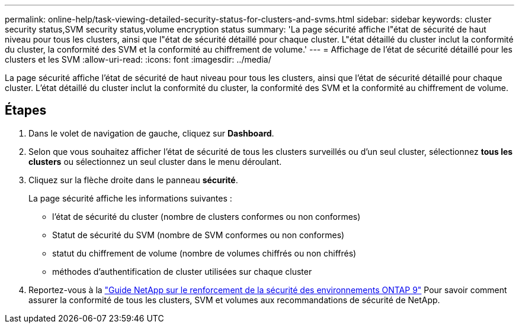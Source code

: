 ---
permalink: online-help/task-viewing-detailed-security-status-for-clusters-and-svms.html 
sidebar: sidebar 
keywords: cluster security status,SVM security status,volume encryption status 
summary: 'La page sécurité affiche l"état de sécurité de haut niveau pour tous les clusters, ainsi que l"état de sécurité détaillé pour chaque cluster. L"état détaillé du cluster inclut la conformité du cluster, la conformité des SVM et la conformité au chiffrement de volume.' 
---
= Affichage de l'état de sécurité détaillé pour les clusters et les SVM
:allow-uri-read: 
:icons: font
:imagesdir: ../media/


[role="lead"]
La page sécurité affiche l'état de sécurité de haut niveau pour tous les clusters, ainsi que l'état de sécurité détaillé pour chaque cluster. L'état détaillé du cluster inclut la conformité du cluster, la conformité des SVM et la conformité au chiffrement de volume.



== Étapes

. Dans le volet de navigation de gauche, cliquez sur *Dashboard*.
. Selon que vous souhaitez afficher l'état de sécurité de tous les clusters surveillés ou d'un seul cluster, sélectionnez *tous les clusters* ou sélectionnez un seul cluster dans le menu déroulant.
. Cliquez sur la flèche droite dans le panneau *sécurité*.
+
La page sécurité affiche les informations suivantes :

+
** l'état de sécurité du cluster (nombre de clusters conformes ou non conformes)
** Statut de sécurité du SVM (nombre de SVM conformes ou non conformes)
** statut du chiffrement de volume (nombre de volumes chiffrés ou non chiffrés)
** méthodes d'authentification de cluster utilisées sur chaque cluster


. Reportez-vous à la http://www.netapp.com/us/media/tr-4569.pdf["Guide NetApp sur le renforcement de la sécurité des environnements ONTAP 9"] Pour savoir comment assurer la conformité de tous les clusters, SVM et volumes aux recommandations de sécurité de NetApp.

